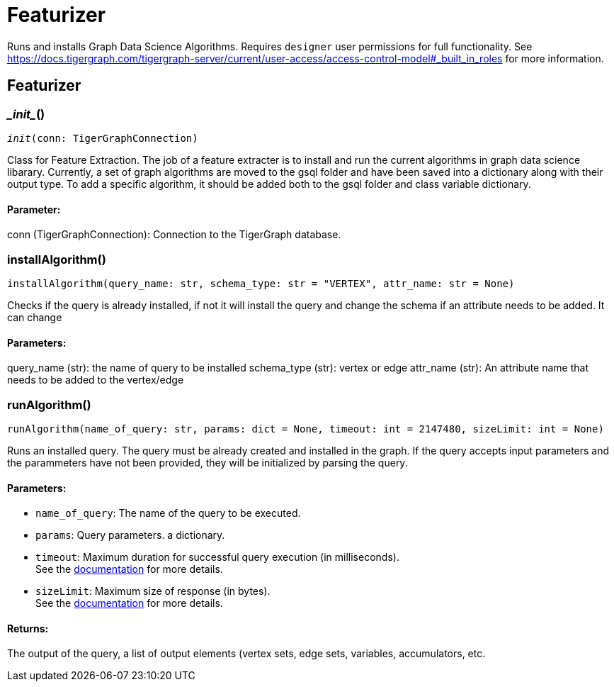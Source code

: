 = Featurizer

Runs and installs Graph Data Science Algorithms. Requires `designer` user permissions for full functionality. 
See https://docs.tigergraph.com/tigergraph-server/current/user-access/access-control-model#_built_in_roles for more information.

== Featurizer


=== \__init__()
`__init__(conn: TigerGraphConnection)`

Class for Feature Extraction.
The job of a feature extracter is to install and run the current algorithms in graph data science libarary.
Currently, a set of graph algorithms are moved to the gsql folder and have been saved into a dictionary along with their output type.
To add a specific algorithm, it should be added both to the gsql folder and class variable dictionary. 
[discrete]
==== **Parameter:**
conn (TigerGraphConnection): Connection to the TigerGraph database.


=== installAlgorithm()
`installAlgorithm(query_name: str, schema_type: str = "VERTEX", attr_name: str = None)`

Checks if the query is already installed, if not it will install the query and change the schema if an attribute needs to be added.
It can change 

[discrete]
==== **Parameters:**
query_name (str): 
the name of query to be installed
schema_type (str): 
vertex or edge 
attr_name (str): 
An attribute name that needs to be added to the vertex/edge


=== runAlgorithm()
`runAlgorithm(name_of_query: str, params: dict = None, timeout: int = 2147480, sizeLimit: int = None)`

Runs an installed query.
The query must be already created and installed in the graph.
If the query accepts input parameters and the parammeters have not been provided, they will be initialized by parsing the query.
[discrete]
==== **Parameters:**
* `name_of_query`: The name of the query to be executed.
* `params`: Query parameters. a dictionary.
* `timeout`: Maximum duration for successful query execution (in milliseconds).
 +
See the https://docs.tigergraph.com/tigergraph-server/current/api/#_gsql_query_timeout[documentation] for more details.
* `sizeLimit`: Maximum size of response (in bytes).
 +
See the https://docs.tigergraph.com/tigergraph-server/current/api/#_response_size[documentation] for more details.

[discrete]
==== **Returns:**
The output of the query, a list of output elements (vertex sets, edge sets, variables,
accumulators, etc.


